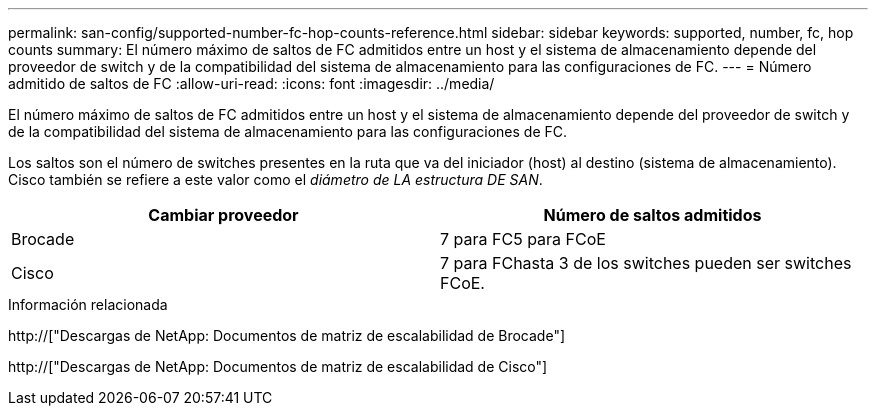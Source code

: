 ---
permalink: san-config/supported-number-fc-hop-counts-reference.html 
sidebar: sidebar 
keywords: supported, number, fc, hop counts 
summary: El número máximo de saltos de FC admitidos entre un host y el sistema de almacenamiento depende del proveedor de switch y de la compatibilidad del sistema de almacenamiento para las configuraciones de FC. 
---
= Número admitido de saltos de FC
:allow-uri-read: 
:icons: font
:imagesdir: ../media/


[role="lead"]
El número máximo de saltos de FC admitidos entre un host y el sistema de almacenamiento depende del proveedor de switch y de la compatibilidad del sistema de almacenamiento para las configuraciones de FC.

Los saltos son el número de switches presentes en la ruta que va del iniciador (host) al destino (sistema de almacenamiento). Cisco también se refiere a este valor como el _diámetro de LA estructura DE SAN_.

[cols="2*"]
|===
| Cambiar proveedor | Número de saltos admitidos 


 a| 
Brocade
 a| 
7 para FC5 para FCoE



 a| 
Cisco
 a| 
7 para FChasta 3 de los switches pueden ser switches FCoE.

|===
.Información relacionada
http://["Descargas de NetApp: Documentos de matriz de escalabilidad de Brocade"]

http://["Descargas de NetApp: Documentos de matriz de escalabilidad de Cisco"]
